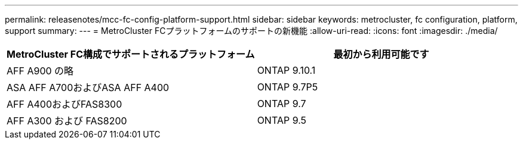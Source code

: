 ---
permalink: releasenotes/mcc-fc-config-platform-support.html 
sidebar: sidebar 
keywords: metrocluster, fc configuration, platform, support 
summary:  
---
= MetroCluster FCプラットフォームのサポートの新機能
:allow-uri-read: 
:icons: font
:imagesdir: ./media/


[cols="2*"]
|===
| MetroCluster FC構成でサポートされるプラットフォーム | 最初から利用可能です 


 a| 
AFF A900 の略
 a| 
ONTAP 9.10.1



 a| 
ASA AFF A700およびASA AFF A400
 a| 
ONTAP 9.7P5



 a| 
AFF A400およびFAS8300
 a| 
ONTAP 9.7



 a| 
AFF A300 および FAS8200
 a| 
ONTAP 9.5

|===
